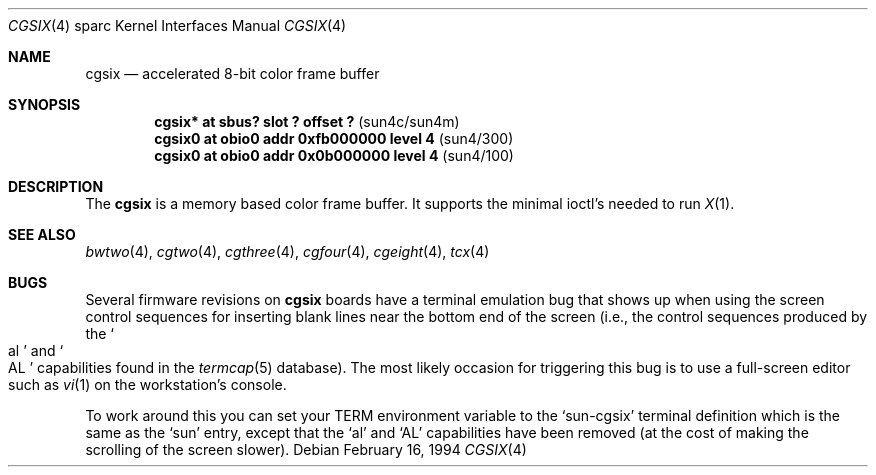 .\"	$NetBSD: cgsix.4,v 1.6 1999/10/11 23:47:55 hubertf Exp $
.\"
.\" Copyright 1994
.\"	The Regents of the University of California.  All rights reserved.
.\"
.\" This software was developed by the Computer Systems Engineering group
.\" at Lawrence Berkeley Laboratory under DARPA contract BG 91-66 and
.\" contributed to Berkeley.
.\"
.\" Redistribution and use in source and binary forms, with or without
.\" modification, are permitted provided that the following conditions
.\" are met:
.\" 1. Redistributions of source code must retain the above copyright
.\"    notice, this list of conditions and the following disclaimer.
.\" 2. Redistributions in binary form must reproduce the above copyright
.\"    notice, this list of conditions and the following disclaimer in the
.\"    documentation and/or other materials provided with the distribution.
.\" 3. All advertising materials mentioning features or use of this software
.\"    must display the following acknowledgement:
.\"	This product includes software developed by the University of
.\"	California, Berkeley and its contributors.
.\" 4. Neither the name of the University nor the names of its contributors
.\"    may be used to endorse or promote products derived from this software
.\"    without specific prior written permission.
.\"
.\" THIS SOFTWARE IS PROVIDED BY THE REGENTS AND CONTRIBUTORS ``AS IS'' AND
.\" ANY EXPRESS OR IMPLIED WARRANTIES, INCLUDING, BUT NOT LIMITED TO, THE
.\" IMPLIED WARRANTIES OF MERCHANTABILITY AND FITNESS FOR A PARTICULAR PURPOSE
.\" ARE DISCLAIMED.  IN NO EVENT SHALL THE REGENTS OR CONTRIBUTORS BE LIABLE
.\" FOR ANY DIRECT, INDIRECT, INCIDENTAL, SPECIAL, EXEMPLARY, OR CONSEQUENTIAL
.\" DAMAGES (INCLUDING, BUT NOT LIMITED TO, PROCUREMENT OF SUBSTITUTE GOODS
.\" OR SERVICES; LOSS OF USE, DATA, OR PROFITS; OR BUSINESS INTERRUPTION)
.\" HOWEVER CAUSED AND ON ANY THEORY OF LIABILITY, WHETHER IN CONTRACT, STRICT
.\" LIABILITY, OR TORT (INCLUDING NEGLIGENCE OR OTHERWISE) ARISING IN ANY WAY
.\" OUT OF THE USE OF THIS SOFTWARE, EVEN IF ADVISED OF THE POSSIBILITY OF
.\" SUCH DAMAGE.
.\"
.\"	from: @(#)cgsix.4	8.1 (Berkeley) 2/16/94
.\"
.Dd February 16, 1994
.Dt CGSIX 4 sparc
.Os
.Sh NAME
.Nm cgsix
.Nd accelerated 8-bit color frame buffer
.Sh SYNOPSIS
.Cd "cgsix* at sbus? slot ? offset ?" Pq sun4c/sun4m
.Cd "cgsix0 at obio0 addr 0xfb000000 level 4" Pq sun4/300
.Cd "cgsix0 at obio0 addr 0x0b000000 level 4" Pq sun4/100
.Sh DESCRIPTION
The
.Nm cgsix
is a memory based color frame buffer.
It supports the minimal ioctl's needed to run
.Xr X 1 .
.Sh SEE ALSO
.Xr bwtwo 4 ,
.Xr cgtwo 4 ,
.Xr cgthree 4 ,
.Xr cgfour 4 ,
.Xr cgeight 4 ,
.Xr tcx 4
.Sh BUGS
Several firmware revisions on
.Nm
boards have a terminal emulation bug that shows up when using the
screen control sequences for inserting blank lines
near the bottom end of the screen
(i.e., the control sequences produced by the
.So al Sc and So AL Sc
capabilities found in the
.Xr termcap 5
database).
The most likely occasion for triggering
this bug is to use a full-screen editor such as
.Xr vi 1
on the workstation's console.
.Pp
To work around this you can set your
.Ev TERM
environment variable to the
.Sq sun-cgsix
terminal definition which is the same as the
.Sq sun
entry, except that the
.Sq al
and
.Sq AL
capabilities have been removed (at the cost of making the scrolling of
the screen slower).

